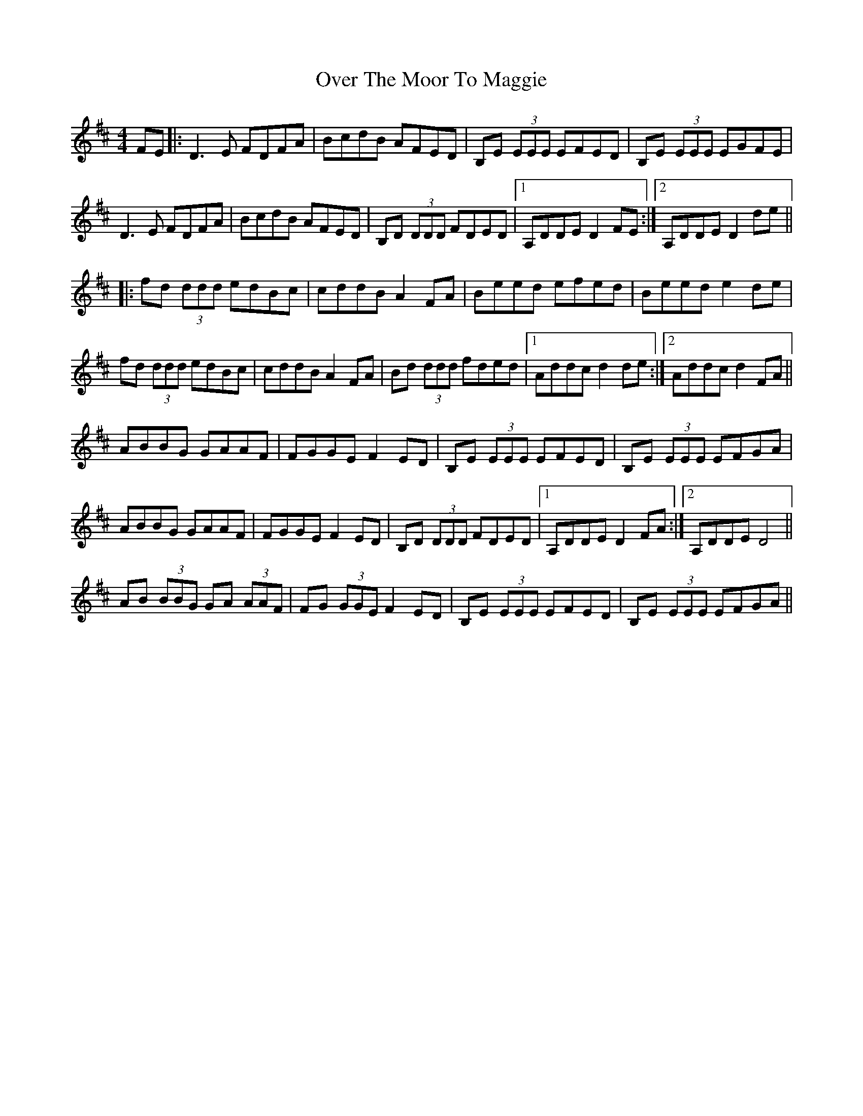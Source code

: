 X: 30921
T: Over The Moor To Maggie
R: reel
M: 4/4
K: Dmajor
FE|:D3 E FDFA|BcdB AFED|B,E (3EEE EFED|B,E (3EEE EGFE|
D3 E FDFA|BcdB AFED|B,D (3DDD FDED|1 A,DDE D2 FE:|2 A,DDE D2 de||
|:fd (3ddd edBc|cddB A2 FA|Beed efed|Beed e2 de|
fd (3ddd edBc|cddB A2 FA|Bd (3ddd fded|1 Addc d2 de:|2 Addc d2 FA||
ABBG GAAF|FGGE F2 ED|B,E (3EEE EFED|B,E (3EEE EFGA|
ABBG GAAF|FGGE F2 ED|B,D (3DDD FDED|1 A,DDE D2 FA:|2 A,DDE D4||
AB (3BBG GA (3AAF|FG (3GGE F2 ED|B,E (3EEE EFED|B,E (3EEE EFGA||

